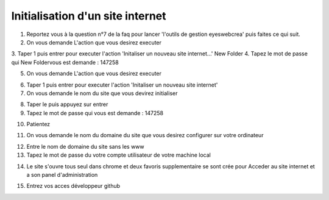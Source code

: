 Initialisation d'un site internet
=================================

1. Reportez vous à la question n°7 de la faq pour lancer 'l'outils de gestion eyeswebcrea' puis faites ce qui suit.

2. On vous demande L'action que vous desirez executer

.. image:: images/1-4.png

3. Taper 1 puis entrer pour executer l'action 'Initaliser un nouveau site internet...'
New Folder
4. Tapez le mot de passe qui New Foldervous est demande : 147258

.. image:: images/1-5.png

5. On vous demande L'action que vous desirez executer

.. image:: images/1-6.png

6. Taper 1 puis entrer pour executer l'action 'Initaliser un nouveau site internet' 

7. On vous demande le nom du site que vous devirez initialiser

.. image:: images/1-7.png
 
8. Taper le puis appuyez sur entrer 

9. Tapez le mot de passe qui vous est demande : 147258

.. image:: images/1-8.png

10. Patientez

.. image:: images/1-9.png
.. image:: images/1-10.png

11. On vous demande le nom du domaine du site que vous desirez configurer sur votre ordinateur

.. image:: images/1-11.png

12. Entre le nom de domaine du site sans les www

13. Tapez le mot de passe du votre compte utilisateur de votre machine local

.. image:: images/1-12.png

14. Le site s'ouvre tous seul dans chrome et deux favoris supplementaire se sont crée pour 
    Acceder au site internet et a son panel d'administration
    
.. image:: images/1-13.png

15. Entrez vos acces développeur github


